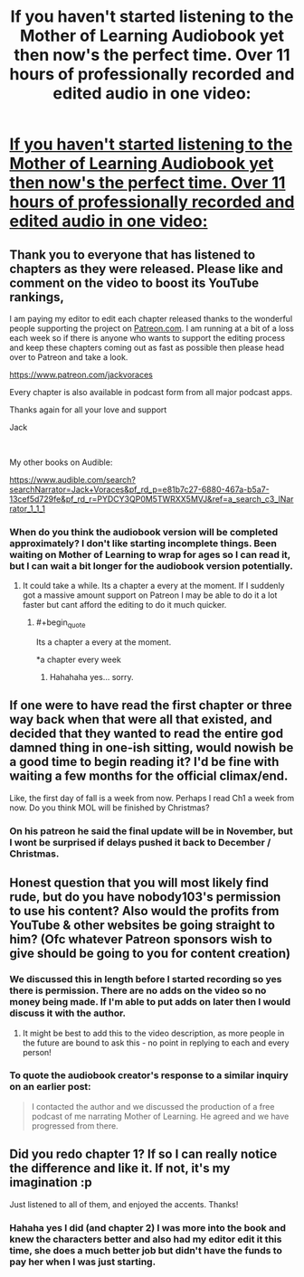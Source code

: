#+TITLE: If you haven't started listening to the Mother of Learning Audiobook yet then now's the perfect time. Over 11 hours of professionally recorded and edited audio in one video:

* [[https://youtu.be/zjR6qnMXU9o][If you haven't started listening to the Mother of Learning Audiobook yet then now's the perfect time. Over 11 hours of professionally recorded and edited audio in one video:]]
:PROPERTIES:
:Author: JackVoraces
:Score: 63
:DateUnix: 1568394885.0
:END:

** Thank you to everyone that has listened to chapters as they were released. Please like and comment on the video to boost its YouTube rankings,

I am paying my editor to edit each chapter released thanks to the wonderful people supporting the project on [[https://Patreon.com][Patreon.com]]. I am running at a bit of a loss each week so if there is anyone who wants to support the editing process and keep these chapters coming out as fast as possible then please head over to Patreon and take a look.

[[https://www.patreon.com/jackvoraces]]

Every chapter is also available in podcast form from all major podcast apps.

Thanks again for all your love and support

Jack

​

My other books on Audible:

[[https://www.audible.com/search?searchNarrator=Jack+Voraces&pf_rd_p=e81b7c27-6880-467a-b5a7-13cef5d729fe&pf_rd_r=PYDCY3QP0M5TWRXX5MVJ&ref=a_search_c3_lNarrator_1_1_1]]
:PROPERTIES:
:Author: JackVoraces
:Score: 9
:DateUnix: 1568395100.0
:END:

*** When do you think the audiobook version will be completed approximately? I don't like starting incomplete things. Been waiting on Mother of Learning to wrap for ages so I can read it, but I can wait a bit longer for the audiobook version potentially.
:PROPERTIES:
:Author: FordEngineerman
:Score: 2
:DateUnix: 1568404443.0
:END:

**** It could take a while. Its a chapter a every at the moment. If I suddenly got a massive amount support on Patreon I may be able to do it a lot faster but cant afford the editing to do it much quicker.
:PROPERTIES:
:Author: JackVoraces
:Score: 8
:DateUnix: 1568408314.0
:END:

***** #+begin_quote
  Its a chapter a every at the moment.
#+end_quote

*a chapter every week
:PROPERTIES:
:Author: Veedrac
:Score: 5
:DateUnix: 1568409237.0
:END:

****** Hahahaha yes... sorry.
:PROPERTIES:
:Author: JackVoraces
:Score: 2
:DateUnix: 1568409364.0
:END:


** If one were to have read the first chapter or three way back when that were all that existed, and decided that they wanted to read the entire god damned thing in one-ish sitting, would nowish be a good time to begin reading it? I'd be fine with waiting a few months for the official climax/end.

Like, the first day of fall is a week from now. Perhaps I read Ch1 a week from now. Do you think MOL will be finished by Christmas?
:PROPERTIES:
:Author: ElizabethRobinThales
:Score: 4
:DateUnix: 1568447922.0
:END:

*** On his patreon he said the final update will be in November, but I wont be surprised if delays pushed it back to December / Christmas.
:PROPERTIES:
:Author: RuggedTracker
:Score: 9
:DateUnix: 1568455425.0
:END:


** Honest question that you will most likely find rude, but do you have nobody103's permission to use his content? Also would the profits from YouTube & other websites be going straight to him? (Ofc whatever Patreon sponsors wish to give should be going to you for content creation)
:PROPERTIES:
:Author: Xan_d
:Score: 5
:DateUnix: 1568398260.0
:END:

*** We discussed this in length before I started recording so yes there is permission. There are no adds on the video so no money being made. If I'm able to put adds on later then I would discuss it with the author.
:PROPERTIES:
:Author: JackVoraces
:Score: 21
:DateUnix: 1568398993.0
:END:

**** It might be best to add this to the video description, as more people in the future are bound to ask this - no point in replying to each and every person!
:PROPERTIES:
:Author: xland44
:Score: 8
:DateUnix: 1568447238.0
:END:


*** To quote the audiobook creator's response to a similar inquiry on an earlier post:

#+begin_quote
  I contacted the author and we discussed the production of a free podcast of me narrating Mother of Learning. He agreed and we have progressed from there.
#+end_quote
:PROPERTIES:
:Author: brandalizing
:Score: 7
:DateUnix: 1568398847.0
:END:


** Did you redo chapter 1? If so I can really notice the difference and like it. If not, it's my imagination :p

Just listened to all of them, and enjoyed the accents. Thanks!
:PROPERTIES:
:Author: You_cant_buy_spleen
:Score: 1
:DateUnix: 1570006870.0
:END:

*** Hahaha yes I did (and chapter 2) I was more into the book and knew the characters better and also had my editor edit it this time, she does a much better job but didn't have the funds to pay her when I was just starting.
:PROPERTIES:
:Author: JackVoraces
:Score: 1
:DateUnix: 1570008186.0
:END:
